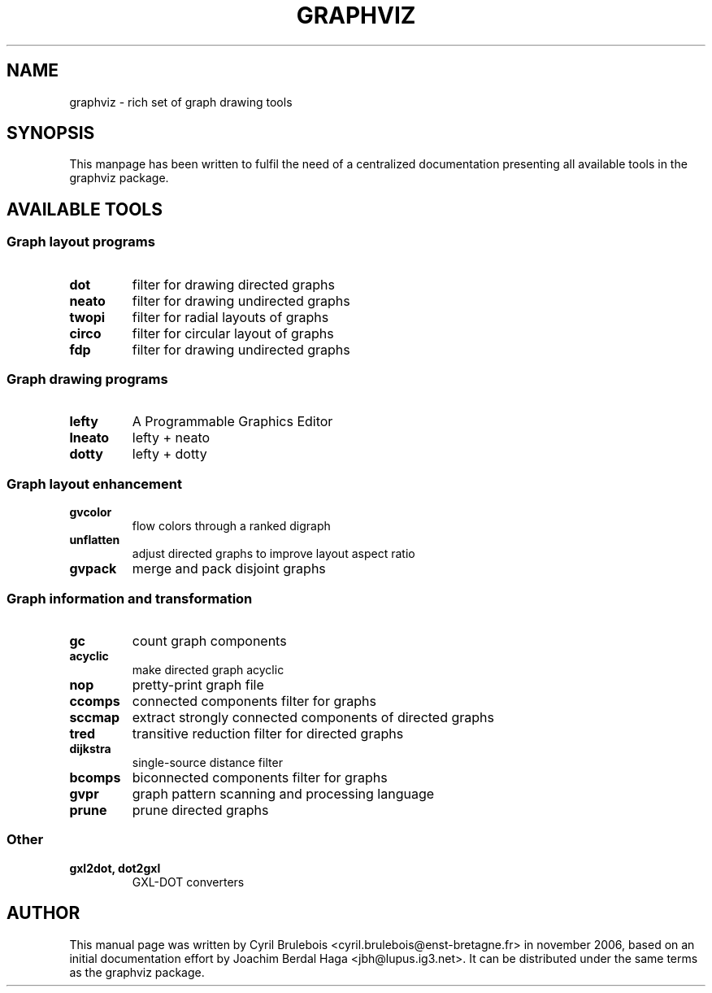 .\" -*- nroff -*-
.\" This manual is for graphviz, a rich set of graph drawing tools, and it
.\" can be distributed under the same terms as the graphviz package.
.\" 
.\" Copyright (C) 2006 Cyril Brulebois <cyril.brulebois@enst-bretagne.fr>
.\"
.TH GRAPHVIZ 7 "November 19, 2006"
.SH "NAME"
graphviz \- rich set of graph drawing tools

.SH "SYNOPSIS"
This manpage has been written to fulfil the need of a centralized documentation
presenting all available tools in the graphviz package.

.SH "AVAILABLE TOOLS"

.SS "Graph layout programs"
.TP
.B dot
filter for drawing directed graphs
.TP
.B neato
filter for drawing undirected graphs
.TP
.B twopi
filter for radial layouts of graphs
.TP
.B circo
filter for circular layout of graphs
.TP
.B fdp
filter for drawing undirected graphs

.SS "Graph drawing programs"
.TP
.B lefty
A Programmable Graphics Editor
.TP
.B lneato
lefty + neato
.TP
.B dotty
lefty + dotty


.SS "Graph layout enhancement"
.TP
.B gvcolor
flow colors through a ranked digraph
.TP
.B unflatten
adjust directed graphs to improve layout aspect ratio
.TP
.B gvpack
merge and pack disjoint graphs

.SS "Graph information and transformation"
.TP
.B gc
count graph components
.TP
.B acyclic
make directed graph acyclic
.TP
.B nop
pretty-print graph file
.TP
.B ccomps
connected components filter for graphs
.TP
.B sccmap
extract strongly connected components of directed graphs
.TP
.B tred
transitive reduction filter for directed graphs
.TP
.B dijkstra
single-source distance filter
.TP
.B bcomps
biconnected components filter for graphs
.TP
.B gvpr
graph pattern scanning and processing language
.TP
.B prune
prune directed graphs

.SS "Other"
.TP
.B "gxl2dot, dot2gxl"
GXL-DOT converters

.SH "AUTHOR"
This manual page was written by Cyril Brulebois
<cyril.brulebois@enst-bretagne.fr> in november 2006, based on an initial
documentation effort by Joachim Berdal Haga <jbh@lupus.ig3.net>. It can be
distributed under the same terms as the graphviz package.

